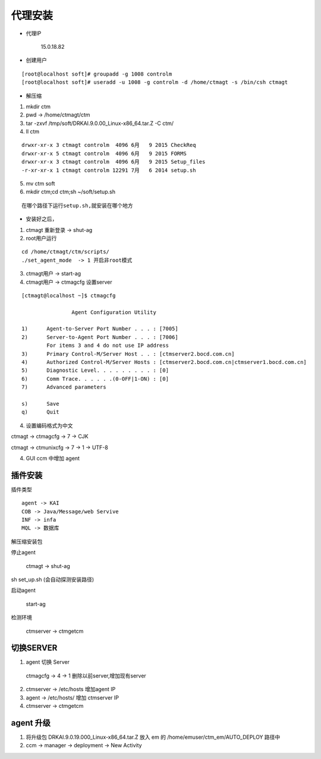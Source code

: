 代理安装
=================

- 代理IP

    15.0.18.82

- 创建用户

::

    [root@localhost soft]# groupadd -g 1008 controlm
    [root@localhost soft]# useradd -u 1008 -g controlm -d /home/ctmagt -s /bin/csh ctmagt



- 解压缩

1. mkdir ctm
2. pwd -> /home/ctmagt/ctm
3. tar -zxvf /tmp/soft/DRKAI.9.0.00_Linux-x86_64.tar.Z -C ctm/
4. ll ctm 

::

    drwxr-xr-x 3 ctmagt controlm  4096 6月   9 2015 CheckReq
    drwxr-xr-x 5 ctmagt controlm  4096 6月   9 2015 FORMS
    drwxr-xr-x 3 ctmagt controlm  4096 6月   9 2015 Setup_files
    -r-xr-xr-x 1 ctmagt controlm 12291 7月   6 2014 setup.sh


5. mv ctm soft

6. mkdir ctm;cd ctm;sh ~/soft/setup.sh

::

    在哪个路径下运行setup.sh,就安装在哪个地方

- 安装好之后，


1. ctmagt 重新登录 -> shut-ag


2. root用户运行

::

    cd /home/ctmagt/ctm/scripts/
    ./set_agent_mode  -> 1 开启非root模式

3. ctmagt用户 -> start-ag

4. ctmagt用户 -> ctmagcfg 设置server

::

    [ctmagt@localhost ~]$ ctmagcfg

                    Agent Configuration Utility

    1)      Agent-to-Server Port Number . . . : [7005]
    2)      Server-to-Agent Port Number . . . : [7006]
            For items 3 and 4 do not use IP address
    3)      Primary Control-M/Server Host . . : [ctmserver2.bocd.com.cn]
    4)      Authorized Control-M/Server Hosts : [ctmserver2.bocd.com.cn|ctmserver1.bocd.com.cn]
    5)      Diagnostic Level. . . . . . . . . : [0]
    6)      Comm Trace. . . . . .(0-OFF|1-ON) : [0]
    7)      Advanced parameters

    s)      Save
    q)      Quit



4. 设置编码格式为中文

ctmagt -> ctmagcfg -> 7 -> CJK

ctmagt -> ctmunixcfg -> 7 -> 1 -> UTF-8

4. GUI ccm 中增加 agent





插件安装
--------


插件类型

::

    agent -> KAI
    COB -> Java/Message/web Servive
    INF -> infa
    MQL -> 数据库

解压缩安装包

停止agent

    ctmagt -> shut-ag

sh set_up.sh (会自动探测安装路径)

启动agent

    start-ag


检测环境

    ctmserver -> ctmgetcm


切换SERVER
---------------

1. agent 切换 Server

  ctmagcfg -> 4 -> 1 删除以前server,增加现有server

2. ctmserver -> /etc/hosts 增加agent IP

3. agent -> /etc/hosts/ 增加 ctmserver IP

4. ctmserver -> ctmgetcm


agent 升级
---------------

1. 将升级包  DRKAI.9.0.19.000_Linux-x86_64.tar.Z 放入 em 的 /home/emuser/ctm_em/AUTO_DEPLOY 路径中

2. ccm -> manager -> deployment -> New Activity


